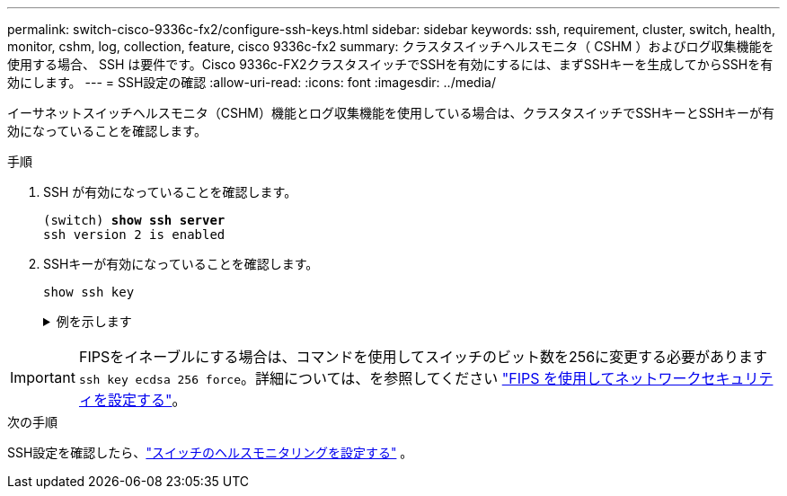 ---
permalink: switch-cisco-9336c-fx2/configure-ssh-keys.html 
sidebar: sidebar 
keywords: ssh, requirement, cluster, switch, health, monitor, cshm, log, collection, feature, cisco 9336c-fx2 
summary: クラスタスイッチヘルスモニタ（ CSHM ）およびログ収集機能を使用する場合、 SSH は要件です。Cisco 9336c-FX2クラスタスイッチでSSHを有効にするには、まずSSHキーを生成してからSSHを有効にします。 
---
= SSH設定の確認
:allow-uri-read: 
:icons: font
:imagesdir: ../media/


[role="lead"]
イーサネットスイッチヘルスモニタ（CSHM）機能とログ収集機能を使用している場合は、クラスタスイッチでSSHキーとSSHキーが有効になっていることを確認します。

.手順
. SSH が有効になっていることを確認します。
+
[listing, subs="+quotes"]
----
(switch) *show ssh server*
ssh version 2 is enabled
----
. SSHキーが有効になっていることを確認します。
+
`show ssh key`

+
.例を示します
[%collapsible]
====
[listing, subs="+quotes"]
----
(switch)# *show ssh key*

rsa Keys generated:Fri Jun 28 02:16:00 2024

ssh-rsa AAAAB3NzaC1yc2EAAAADAQABAAAAgQDiNrD52Q586wTGJjFAbjBlFaA23EpDrZ2sDCewl7nwlioC6HBejxluIObAH8hrW8kR+gj0ZAfPpNeLGTg3APj/yiPTBoIZZxbWRShywAM5PqyxWwRb7kp9Zt1YHzVuHYpSO82KUDowKrL6lox/YtpKoZUDZjrZjAp8hTv3JZsPgQ==

bitcount:1024
fingerprint:
SHA256:aHwhpzo7+YCDSrp3isJv2uVGz+mjMMokqdMeXVVXfdo

could not retrieve dsa key information

ecdsa Keys generated:Fri Jun 28 02:30:56 2024

ecdsa-sha2-nistp521 AAAAE2VjZHNhLXNoYTItbmlzdHA1MjEAAAAIbmlzdHA1MjEAAACFBABJ+ZX5SFKhS57evkE273e0VoqZi4/32dt+f14fBuKv80MjMsmLfjKtCWy1wgVt1Zi+C5TIBbugpzez529zkFSF0ADb8JaGCoaAYe2HvWR/f6QLbKbqVIewCdqWgxzrIY5BPP5GBdxQJMBiOwEdnHg1u/9Pzh/Vz9cHDcCW9qGE780QHA==

bitcount:521
fingerprint:
SHA256:TFGe2hXn6QIpcs/vyHzftHJ7Dceg0vQaULYRAlZeHwQ

(switch)# *show feature | include scpServer*
scpServer              1          enabled
(switch)# *show feature | include ssh*
sshServer              1          enabled
(switch)#
----
====



IMPORTANT: FIPSをイネーブルにする場合は、コマンドを使用してスイッチのビット数を256に変更する必要があります `ssh key ecdsa 256 force`。詳細については、を参照してください https://docs.netapp.com/us-en/ontap/networking/configure_network_security_using_federal_information_processing_standards_@fips@.html#enable-fips["FIPS を使用してネットワークセキュリティを設定する"^]。

.次の手順
SSH設定を確認したら、link:../switch-cshm/config-overview.html["スイッチのヘルスモニタリングを設定する"] 。
